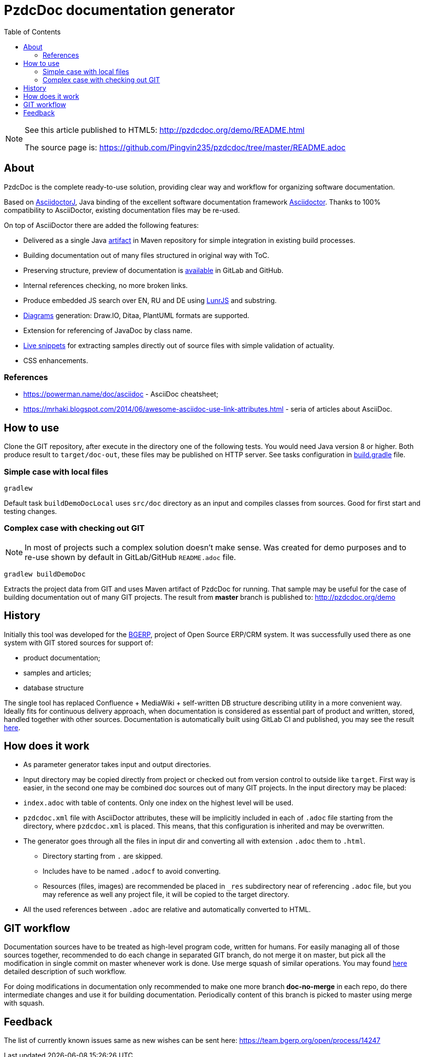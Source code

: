 = PzdcDoc documentation generator
:toc:

[NOTE]
====
See this article published to HTML5: http://pzdcdoc.org/demo/README.html 

The source page is: https://github.com/Pingvin235/pzdcdoc/tree/master/README.adoc
====

[[about]]
== About
PzdcDoc is the complete ready-to-use solution, providing clear way and workflow for organizing software documentation.

Based on link:https://asciidoctor.org/docs/asciidoctorj[AsciidoctorJ], 
Java binding of the excellent software documentation framework link:https://asciidoctor.org/docs[Asciidoctor].
Thanks to 100% compatibility to AsciiDoctor, existing documentation files may be re-used.

On top of AsciiDoctor there are added the following features:
[square]
* Delivered as a single Java link:https://mvnrepository.com/artifact/org.pzdcdoc/pzdcdoc[artifact] in Maven repository for simple integration in existing build processes.
* Building documentation out of many files structured in original way with ToC.
* Preserving structure, preview of documentation is <<src/doc/demo.adoc#, available>> in GitLab and GitHub.
* Internal references checking, no more broken links.
* Produce embedded JS search over EN, RU and DE using link:https://lunrjs.com/[LunrJS] and substring.
* <<src/doc/demo#diagrams, Diagrams>> generation: Draw.IO, Ditaa, PlantUML formats are supported.
* Extension for referencing of JavaDoc by class name.
* <<src/doc/demo#snippet, Live snippets>> for extracting samples directly out of source files with simple validation of actuality.
* CSS enhancements.

[[about-ref]]
=== References
[square]
* https://powerman.name/doc/asciidoc - AsciiDoc cheatsheet;
* https://mrhaki.blogspot.com/2014/06/awesome-asciidoc-use-link-attributes.html - seria of articles about AsciiDoc.

[[howto]]
== How to use
Clone the GIT repository, after execute in the directory one of the following tests.
You would need Java version 8 or higher.
Both produce result to `target/doc-out`, these files may be published on HTTP server.
See tasks configuration in link:build.gradle[] file.

[[howto-simple]]
=== Simple case with local files
[source]
----
gradlew
----

Default task `buildDemoDocLocal` uses `src/doc` directory as an input and compiles classes from sources.
Good for first start and testing changes.

[[howto-complex]]
=== Complex case with checking out GIT
[NOTE]
====
In most of projects such a complex solution doesn't make sense.
Was created for demo purposes and to re-use shown by default in GitLab/GitHub `README.adoc` file.
====

[source]
----
gradlew buildDemoDoc
----

Extracts the project data from GIT and uses Maven artifact of PzdcDoc for running.
That sample may be useful for the case of building documentation out of many GIT projects. 
The result from *master* branch is published to: http://pzdcdoc.org/demo

[[history]]
== History
Initially this tool was developed for the link:https://bgerp.org[BGERP], project of Open Source ERP/CRM system.
It was successfully used there as one system with GIT stored sources for support of:
[square]
* product documentation;
* samples and articles;
* database structure

The single tool has replaced Confluence + MediaWiki + self-written DB structure describing utility in a more convenient way.
Ideally fits for continuous delivery approach, when documentation is considered as essential part of product and written, 
stored, handled together with other sources. Documentation is automatically built using GitLab CI and published, 
you may see the result link:https://bgerp.ru/doc/3.0/manual/[here].

[[how-work]]
== How does it work
[square]
* As parameter generator takes input and output directories.
* Input directory may be copied directly from project or checked out from version control to outside like `target`. 
First way is easier, in the second one may be combined doc sources out of many GIT projects.
In the input directory may be placed:
* `index.adoc` with table of contents. Only one index on the highest level will be used.
* `pzdcdoc.xml` file with AsciiDoctor attributes, these will be implicitly included in each of `.adoc` file starting from the directory, where `pzdcdoc.xml` is placed. This means, that this configuration is inherited and may be overwritten.
* The generator goes through all the files in input dir and converting all with extension `.adoc` them to `.html`.
** Directory starting from `.` are skipped.
** Includes have to be named `.adocf` to avoid converting.
** Resources (files, images) are recommended be placed in `_res` subdirectory near of referencing `.adoc` file, 
but you may reference as well any project file, it will be copied to the target directory.
* All the used references between `.adoc` are relative and automatically converted to HTML.

[[git-workflow]]
== GIT workflow
Documentation sources have to be treated as high-level program code, written for humans.
For easily managing all of those sources together, recommended to do each change in separated GIT branch,
do not merge it on master, but pick all the modification in single commit on master whenever work is done. 
Use merge squash of similar operations. You may found link:https://drive.google.com/open?id=15NptRsx1qrdiWEew23EFz6gbxD6S12VQpnBQ6X9NbiQ[here] detailed description of such workflow.

For doing modifications in documentation only recommended to make one more branch *doc-no-merge*
in each repo, do there intermediate changes and use it for building documentation.
Periodically content of this branch is picked to master using merge with squash.

[[feedback]]
== Feedback
The list of currently known issues same as new wishes can be sent here: https://team.bgerp.org/open/process/14247
